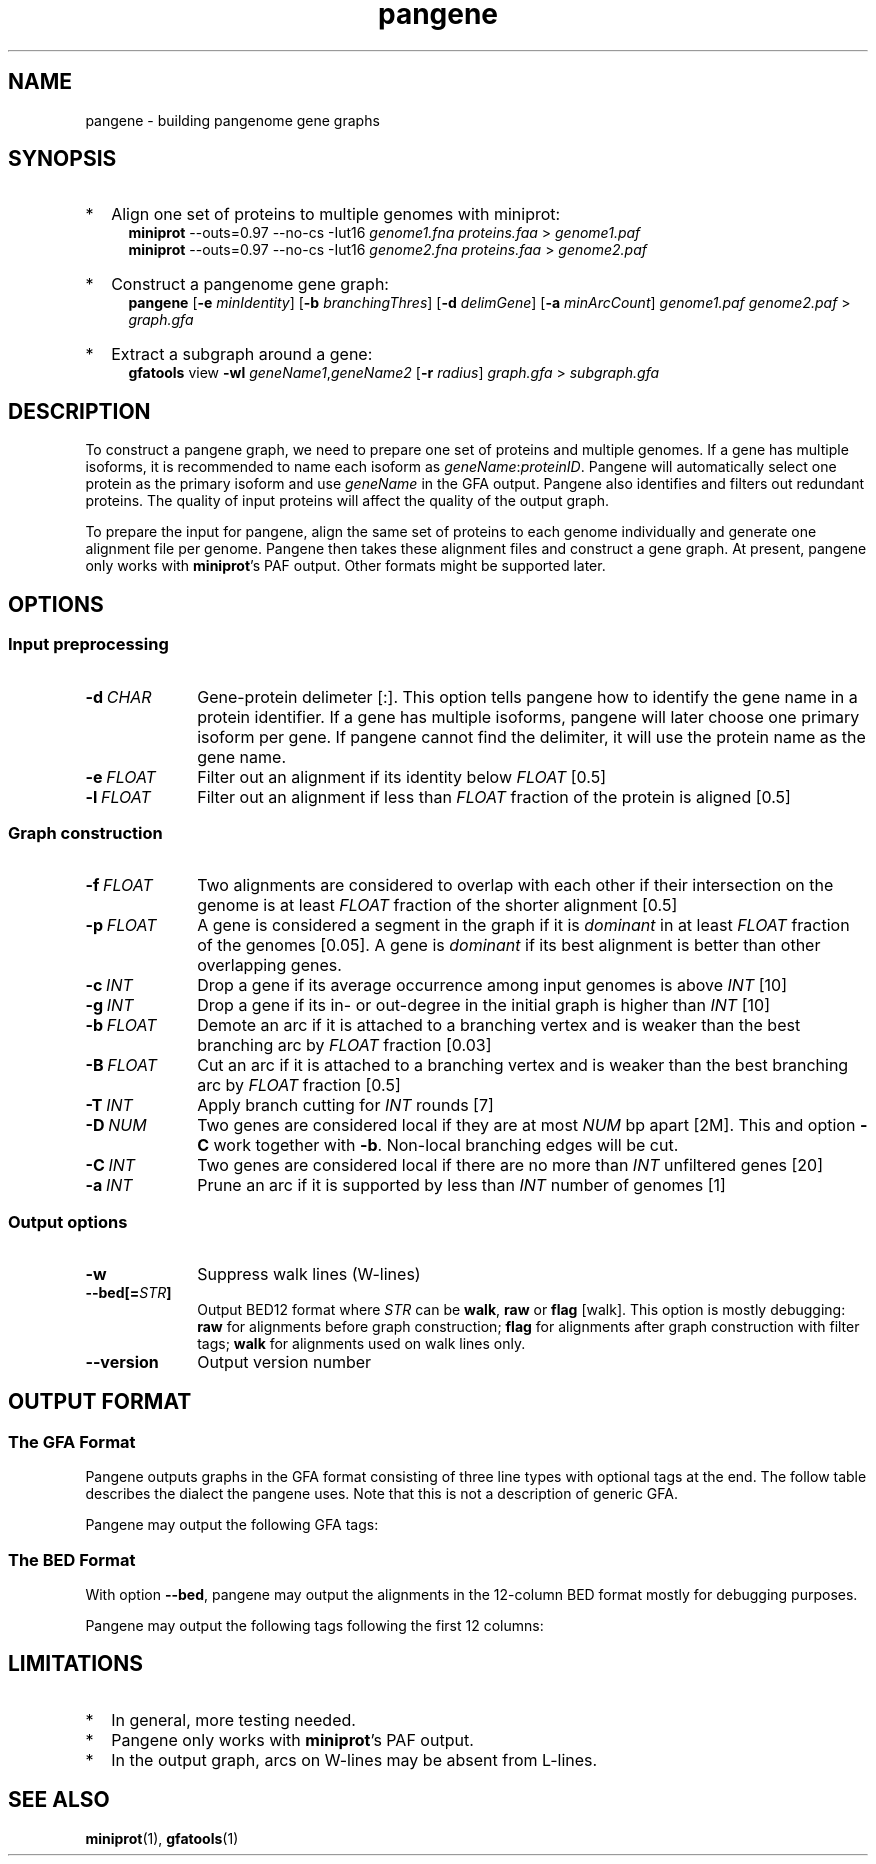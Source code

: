 .TH pangene 1 "24 July 2023" "pangene-0.0-dirty (r126)" "Bioinformatics tools"
.SH NAME
.PP
pangene - building pangenome gene graphs
.SH SYNOPSIS
.TP 2
*
Align one set of proteins to multiple genomes with miniprot:
.RS 4
.B miniprot
--outs=0.97 --no-cs -Iut16
.I genome1.fna proteins.faa
>
.I genome1.paf
.br
.B miniprot
--outs=0.97 --no-cs -Iut16
.I genome2.fna proteins.faa
>
.I genome2.paf
.RE
.TP
*
Construct a pangenome gene graph:
.RS 4
.B pangene
.RB [ -e
.IR minIdentity ]
.RB [ -b
.IR branchingThres ]
.RB [ -d
.IR delimGene ]
.RB [ -a
.IR minArcCount ]
.I genome1.paf genome2.paf
>
.I graph.gfa
.RE
.TP
*
Extract a subgraph around a gene:
.RS 4
.B gfatools
view
.B -wl
.IR geneName1 , geneName2
.RB [ -r
.IR radius ]
.I graph.gfa
>
.I subgraph.gfa
.RE
.SH DESCRIPTION
.PP
To construct a pangene graph, we need to prepare one set of proteins and
multiple genomes. If a gene has multiple isoforms, it is recommended to name
each isoform as
.IR geneName : proteinID .
Pangene will automatically select one protein as the primary isoform and use
.I geneName
in the GFA output. Pangene also identifies and filters out redundant proteins.
The quality of input proteins will affect the quality of the output graph.
.PP
To prepare the input for pangene, align the same set of proteins to each genome
individually and generate one alignment file per genome. Pangene then takes
these alignment files and construct a gene graph. At present, pangene only
works with
.BR miniprot 's
PAF output. Other formats might be supported later.
.SH OPTIONS
.SS Input preprocessing
.TP 10
.BI -d \ CHAR
Gene-protein delimeter [:]. This option tells pangene how to identify the gene
name in a protein identifier. If a gene has multiple isoforms, pangene will
later choose one primary isoform per gene. If pangene cannot find the delimiter,
it will use the protein name as the gene name.
.TP
.BI -e \ FLOAT
Filter out an alignment if its identity below
.I FLOAT
[0.5]
.TP
.BI -l \ FLOAT
Filter out an alignment if less than
.I FLOAT
fraction of the protein is aligned [0.5]
.SS Graph construction
.TP 10
.BI -f \ FLOAT
Two alignments are considered to overlap with each other if their intersection
on the genome is at least
.I FLOAT
fraction of the shorter alignment [0.5]
.TP
.BI -p \ FLOAT
A gene is considered a segment in the graph if it is
.I dominant
in at least
.I FLOAT
fraction of the genomes [0.05]. A gene is
.I dominant
if its best alignment is better than other overlapping genes.
.TP
.BI -c \ INT
Drop a gene if its average occurrence among input genomes is above
.I INT
[10]
.TP
.BI -g \ INT
Drop a gene if its in- or out-degree in the initial graph is higher than
.I INT
[10]
.TP
.BI -b \ FLOAT
Demote an arc if it is attached to a branching vertex and is weaker than the best
branching arc by
.I FLOAT
fraction [0.03]
.TP
.BI -B \ FLOAT
Cut an arc if it is attached to a branching vertex and is weaker than the best
branching arc by
.I FLOAT
fraction [0.5]
.TP
.BI -T \ INT
Apply branch cutting for
.I INT
rounds [7]
.TP
.BI -D \ NUM
Two genes are considered local if they are at most
.I NUM
bp apart [2M]. This and option
.B -C
work together with
.BR -b .
Non-local branching edges will be cut.
.TP
.BI -C \ INT
Two genes are considered local if there are no more than
.I INT
unfiltered genes [20]
.TP
.BI -a \ INT
Prune an arc if it is supported by less than
.I INT
number of genomes [1]
.SS Output options
.TP 10
.B -w
Suppress walk lines (W-lines)
.TP
.BI --bed[= STR ]
Output BED12 format where
.I STR
can be
.BR walk ,
.B raw
or
.B flag
[walk].
This option is mostly debugging:
.B raw
for alignments before graph construction;
.B flag
for alignments after graph construction with filter tags;
.B walk
for alignments used on walk lines only.
.TP
.B --version
Output version number
.SH OUTPUT FORMAT
.SS The GFA Format
Pangene outputs graphs in the GFA format consisting of three line types with
optional tags at the end. The follow table describes the dialect the pangene
uses. Note that this is not a description of generic GFA.
.TS
center box;
cb | cb | cb
c | l | l .
Line	Col	Description
_
S	1	Gene name
	2	`*'
_
L	1	Gene 1
	2	Orientation 1
	3	Gene 2
	4	Orientation 2
	5	CIGAR [0M]
_
W	1	Index of input genome
	2	`0'
	3	Contig name
	4	`*'
	5	`*'
	6	Walk: ([><]gene)+
.TE

.PP
Pangene may output the following GFA tags:
.TS
center box;
cb | cb | cb | cb
c | c | c | l .
Line	Tag	Type	Description
_
S	LN	i	Length of the primary protein
	ng	i	# genomes haboring the gene
	nc	i	Sum of occurrences
	c1	i	# genomes where the gene is dominant
	c2	i	# genomes where the gene is not dominant
	pp	Z	protein sequence name of the primary isoform
_
L	ng	i	# genomes having the arc
	nc	i	Sum of occurrences
	ad	i	Average distance on genomes
	s1	i	Average alignment score of the 1st gene
	s2	i	Average alignment score of the 2nd gene
.TE

.SS The BED Format
With option
.BR --bed ,
pangene may output the alignments in the 12-column BED format mostly for
debugging purposes.
.TS
center box;
cb | cb | cb
r | l | l .
Col	Type	Description
_
1	String	Contig name
2	Integer	Contig start
3	Integer	Contig end
4	String	Protein sequence name
5	Integer	Alignment score (ms in miniprot)
6	Char	`+' or `-'
7	Integer	Same as col 2
8	Integer	Same as col 3
9	String	`0'
10	Integer	# exons
11	String	Exon lengths
12	String	Exon starts relative to col 2
.TE

.PP
Pangene may output the following tags following the first 12 columns:
.TS
center box;
cb | cb | cb
c | c | l .
Tag	Type	Description
_
rk	i	Rank in the input PAF
re	i	Representative isoform or not
sd	i	Shadowed or not
vt	i	Selected as a GFA segment or not
ps	i	Pseudogene or not
br	i	Filtered by branching or not
cm	i	Position of the middle amino acid
id	f	Protein identity
.TE

.SH LIMITATIONS
.TP 2
*
In general, more testing needed.
.TP
*
Pangene only works with
.BR miniprot 's
PAF output.
.TP
*
In the output graph, arcs on W-lines may be absent from L-lines.
.SH SEE ALSO
.BR miniprot (1),
.BR gfatools (1)
